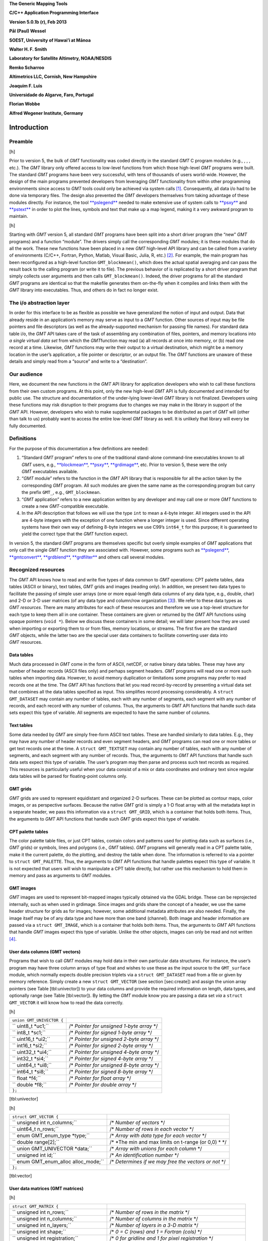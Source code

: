 **The Generic Mapping Tools**

**C/C++ Application Programming Interface**

**Version 5.0.1b (r), Feb 2013**

**Pål (Paul) Wessel**

**SOEST, University of Hawai’i at Mānoa**

**Walter H. F. Smith**

**Laboratory for Satellite Altimetry, NOAA/NESDIS**

**Remko Scharroo**

**Altimetrics LLC, Cornish, New Hampshire**

**Joaquim F. Luis**

**Universidade do Algarve, Faro, Portugal**

**Florian Wobbe**

**Alfred Wegener Institute, Germany**

|image|

Introduction
============

Preamble
--------

[h] |image|

Prior to version 5, the bulk of *GMT* functionality was coded directly
in the standard *GMT* C program modules (e.g., , , , etc.). The
*GMT* library only offered access to low-level functions from which
those high-level *GMT* programs were built. The standard *GMT* programs
have been very successful, with tens of thousands of users world-wide.
However, the design of the main programs prevented developers from
leveraging *GMT* functionality from within other programming
environments since access to *GMT* tools could only be achieved via
system calls [1]_. Consequently, all data i/o had to be done via
temporary files. The design also prevented the *GMT* developers
themselves from taking advantage of these modules directly. For
instance, the tool `**pslegend** <run:../man/pslegend.html>`__ needed to
make extensive use of system calls to
`**psxy** <run:../man/psxy.html>`__ and
`**pstext** <run:../man/pstext.html>`__ in order to plot the lines,
symbols and text that make up a map legend, making it a very awkward
program to maintain.

[h] |image|

Starting with *GMT* version 5, all standard *GMT* programs have been
split into a short driver program (the “new” *GMT*  programs) and a
function “module”. The drivers simply call the corresponding
*GMT* modules; it is these modules that do all the work. These new
functions have been placed in a new *GMT* high-level API library and can
be called from a variety of environments (C/C++, Fortran, Python,
Matlab, Visual Basic, Julia, R, etc.) [2]_. For example, the main
program has been reconfigured as a high-level function
``GMT_blockmean()``, which does the actual spatial averaging and can
pass the result back to the calling program (or write it to file). The
previous behavior of is replicated by a short driver program that simply
collects user arguments and then calls ``GMT_blockmean()``. Indeed, the
driver programs for all the standard *GMT* programs are identical so
that the makefile generates them on-the-fly when it compiles and links
them with the *GMT* library into executables. Thus, and others do in
fact no longer exist.

The i/o abstraction layer
-------------------------

In order for this interface to be as flexible as possible we have
generalized the notion of input and output. Data that already reside in
an application’s memory may serve as input to a *GMT* function. Other
sources of input may be file pointers and file descriptors (as well as
the already-supported mechanism for passing file names). For standard
data table i/o, the *GMT* API takes care of the task of assembling any
combination of files, pointers, and memory locations into *a single
virtual data set* from which the *GMT*\ function may read (a) all
records at once into memory, or (b) read one record at a time. Likewise,
*GMT* functions may write their output to a virtual destination, which
might be a memory location in the user’s application, a file pointer or
descriptor, or an output file. The *GMT* functions are unaware of these
details and simply read from a “source” and write to a “destination”.

Our audience
------------

Here, we document the new functions in the *GMT* API library for
application developers who wish to call these functions from their own
custom programs. At this point, only the new high-level *GMT* API is
fully documented and intended for public use. The structure and
documentation of the under-lying lower-level *GMT* library is not
finalized. Developers using these functions may risk disruption to their
programs due to changes we may make in the library in support of the
*GMT* API. However, developers who wish to make supplemental packages to
be distributed as part of *GMT* will (other than talk to us) probably
want to access the entire low-level *GMT* library as well. It is
unlikely that library will every be fully documented.

Definitions
-----------

For the purpose of this documentation a few definitions are needed:

#. “Standard *GMT* program” refers to one of the traditional stand-alone
   command-line executables known to all *GMT* users, e.g.,
   `**blockmean** <run:../man/blockmean.html>`__,
   `**psxy** <run:../man/psxy.html>`__,
   `**grdimage** <run:../man/grdimage.html>`__, etc. Prior to version 5,
   these were the only *GMT* executables available.

#. “*GMT* module” refers to the function in the *GMT* API library that
   is responsible for all the action taken by the corresponding
   *GMT* program. All such modules are given the same name as the
   corresponding program but carry the prefix ``GMT_``, e.g.,
   ``GMT_blockmean``.

#. “*GMT* application” refers to a new application written by any
   developer and may call one or more *GMT* functions to create a new
   *GMT*-compatible executable.

#. In the API description that follows we will use the type ``int`` to
   mean a 4-byte integer. All integers used in the API are 4-byte
   integers with the exception of one function where a longer integer is
   used. Since different operating systems have their own way of
   defining 8-byte integers we use C99’s ``int64_t`` for this purpose;
   it is guaranteed to yield the correct type that the *GMT* function
   expect.

In version 5, the standard *GMT* programs are themselves specific but
overly simple examples of *GMT* applications that only call the single
*GMT* function they are associated with. However, some programs such as
`**pslegend** <run:../man/pslegend.html>`__,
`**gmtconvert** <run:../man/gmtconvert.html>`__,
`**grdblend** <run:../man/grdblend.html>`__,
`**grdfilter** <run:../man/grdfilter.html>`__ and others call several
modules.

Recognized resources
--------------------

The *GMT* API knows how to read and write five types of data common to
*GMT* operations: CPT palette tables, data tables (ASCII or binary),
text tables, *GMT* grids and images (reading only). In addition, we
present two data types to facilitate the passing of simple user arrays
(one or more equal-length data columns of any data type, e.g., double,
char) and 2-D or 3-D user matrices (of any data type and column/row
organization [3]_). We refer to these data types as *GMT* *resources*.
There are many attributes for each of these resources and therefore we
use a top-level structure for each type to keep them all in one
container. These containers are given or returned by the *GMT* API
functions using opaque pointers (``void *``). Below we discuss these
containers in some detail; we will later present how they are used when
importing or exporting them to or from files, memory locations, or
streams. The first five are the standard *GMT* objects, while the latter
two are the special user data containers to facilitate converting user
data into *GMT* resources.

Data tables
~~~~~~~~~~~

Much data processed in *GMT* come in the form of ASCII, netCDF, or
native binary data tables. These may have any number of header records
(ASCII files only) and perhaps segment headers. *GMT* programs will read
one or more such tables when importing data. However, to avoid memory
duplication or limitations some programs may prefer to read records one
at the time. The *GMT* API has functions that let you read
record-by-record by presenting a virtual data set that combines all the
data tables specified as input. This simplifies record processing
considerably. A ``struct GMT_DATASET`` may contain any number of tables,
each with any number of segments, each segment with any number of
records, and each record with any number of columns. Thus, the arguments
to *GMT* API functions that handle such data sets expect this type of
variable. All segments are expected to have the same number of columns.

Text tables
~~~~~~~~~~~

Some data needed by *GMT* are simply free-form ASCII text tables. These
are handled similarly to data tables. E.g., they may have any number of
header records and even segment headers, and *GMT* programs can read one
or more tables or get text records one at the time. A
``struct GMT_TEXTSET`` may contain any number of tables, each with any
number of segments, and each segment with any number of records. Thus,
the arguments to *GMT* API functions that handle such data sets expect
this type of variable. The user’s program may then parse and process
such text records as required. This resources is particularly useful
when your data consist of a mix or data coordinates and ordinary text
since regular data tables will be parsed for floating-point columns
only.

GMT grids
~~~~~~~~~

*GMT* grids are used to represent equidistant and organized 2-D
surfaces. These can be plotted as contour maps, color images, or as
perspective surfaces. Because the native *GMT* grid is simply a 1-D
float array with all the metadata kept in a separate header, we pass
this information via a ``struct GMT_GRID``, which is a container that
holds both items. Thus, the arguments to *GMT* API functions that handle
such *GMT* grids expect this type of variable.

CPT palette tables
~~~~~~~~~~~~~~~~~~

The color palette table files, or just CPT tables, contain colors and
patterns used for plotting data such as surfaces (i.e., *GMT* grids) or
symbols, lines and polygons (i.e., *GMT* tables). *GMT* programs will
generally read in a CPT palette table, make it the current palette, do
the plotting, and destroy the table when done. The information is
referred to via a pointer to ``struct GMT_PALETTE``. Thus, the arguments
to *GMT* API functions that handle palettes expect this type of
variable. It is not expected that users will wish to manipulate a CPT
table directly, but rather use this mechanism to hold them in memory and
pass as arguments to *GMT* modules.

GMT images
~~~~~~~~~~

*GMT* images are used to represent bit-mapped images typically obtained
via the GDAL bridge. These can be reprojected internally, such as when
used in grdimage. Since images and grids share the concept of a header,
we use the same header structure for grids as for images; however, some
additional metadata attributes are also needed. Finally, the image
itself may be of any data type and have more than one band (channel).
Both image and header information are passed via a ``struct GMT_IMAGE``,
which is a container that holds both items. Thus, the arguments to
*GMT* API functions that handle *GMT* images expect this type of
variable. Unlike the other objects, images can only be read and not
written [4]_.

User data columns (GMT vectors)
~~~~~~~~~~~~~~~~~~~~~~~~~~~~~~~

Programs that wish to call *GMT* modules may hold data in their own
particular data structures. For instance, the user’s program may have
three column arrays of type float and wishes to use these as the input
source to the ``GMT_surface`` module, which normally expects double
precision triplets via a ``struct GMT_DATASET`` read from a file or
given by memory reference. Simply create a new ``struct GMT_VECTOR``
(see section [sec:create]) and assign the union array pointers (see
Table [tbl:univector]) to your data columns and provide the required
information on length, data types, and optionally range (see
Table [tbl:vector]). By letting the *GMT* module know you are passing a
data set *via* a ``struct GMT_VECTOR`` it will know how to read the data
correctly.

[h]

+-----------------------------+-----------------------------------------------+
| ``union GMT_UNIVECTOR {``   |                                               |
+-----------------------------+-----------------------------------------------+
| ``  uint8_t *uc1;``         | /\* *Pointer for unsigned 1-byte array* \*/   |
+-----------------------------+-----------------------------------------------+
| ``  int8_t *sc1;``          | /\* *Pointer for signed 1-byte array* \*/     |
+-----------------------------+-----------------------------------------------+
| ``  uint16_t *ui2;``        | /\* *Pointer for unsigned 2-byte array* \*/   |
+-----------------------------+-----------------------------------------------+
| ``  int16_t *si2;``         | /\* *Pointer for signed 2-byte array* \*/     |
+-----------------------------+-----------------------------------------------+
| ``  uint32_t *ui4;``        | /\* *Pointer for unsigned 4-byte array* \*/   |
+-----------------------------+-----------------------------------------------+
| ``  int32_t *si4;``         | /\* *Pointer for signed 4-byte array* \*/     |
+-----------------------------+-----------------------------------------------+
| ``  uint64_t *ui8;``        | /\* *Pointer for unsigned 8-byte array* \*/   |
+-----------------------------+-----------------------------------------------+
| ``  int64_t *si8;``         | /\* *Pointer for signed 8-byte array* \*/     |
+-----------------------------+-----------------------------------------------+
| ``  float *f4;``            | /\* *Pointer for float array* \*/             |
+-----------------------------+-----------------------------------------------+
| ``  double *f8;``           | /\* *Pointer for double array* \*/            |
+-----------------------------+-----------------------------------------------+
| ``};``                      |                                               |
+-----------------------------+-----------------------------------------------+

[tbl:univector]

[h]

+-----------------------------------------+----------------------------------------------------------+
| ``struct GMT_VECTOR {``                 |                                                          |
+-----------------------------------------+----------------------------------------------------------+
| ``  unsigned int n_columns;``           | /\* *Number of vectors* \*/                              |
+-----------------------------------------+----------------------------------------------------------+
| ``  uint64_t n_rows;``                  | /\* *Number of rows in each vector* \*/                  |
+-----------------------------------------+----------------------------------------------------------+
| ``  enum GMT_enum_type *type;``         | /\* *Array with data type for each vector* \*/           |
+-----------------------------------------+----------------------------------------------------------+
| ``  double range[2];``                  | /\* *The min and max limits on t-range (or 0,0) * \*/    |
+-----------------------------------------+----------------------------------------------------------+
| ``  union GMT_UNIVECTOR *data;``        | /\* *Array with unions for each column* \*/              |
+-----------------------------------------+----------------------------------------------------------+
| ``  unsigned int id;``                  | /\* *An identification number* \*/                       |
+-----------------------------------------+----------------------------------------------------------+
| ``  enum GMT_enum_alloc alloc_mode;``   | /\* *Determines if we may free the vectors or not* \*/   |
+-----------------------------------------+----------------------------------------------------------+
| ``};``                                  |                                                          |
+-----------------------------------------+----------------------------------------------------------+

[tbl:vector]

User data matrices (GMT matrices)
~~~~~~~~~~~~~~~~~~~~~~~~~~~~~~~~~

[h]

+-----------------------------------------+-----------------------------------------------------------------+
| ``struct GMT_MATRIX {``                 |                                                                 |
+-----------------------------------------+-----------------------------------------------------------------+
| ``  unsigned int n_rows;``              | /\* *Number of rows in the matrix* \*/                          |
+-----------------------------------------+-----------------------------------------------------------------+
| ``  unsigned int n_columns;``           | /\* *Number of columns in the matrix* \*/                       |
+-----------------------------------------+-----------------------------------------------------------------+
| ``  unsigned int n_layers;``            | /\* *Number of layers in a 3-D matrix* \*/                      |
+-----------------------------------------+-----------------------------------------------------------------+
| ``  unsigned int shape;``               | /\* *0 = C (rows) and 1 = Fortran (cols)* \*/                   |
+-----------------------------------------+-----------------------------------------------------------------+
| ``  unsigned int registration;``        | /\* *0 for gridline and 1 for pixel registration* \*/           |
+-----------------------------------------+-----------------------------------------------------------------+
| ``  size_t dim;``                       | /\* *Length of dimension for row (C) or column (Fortran)* \*/   |
+-----------------------------------------+-----------------------------------------------------------------+
| ``  size_t size;``                      | /\* *Byte length of data* \*/                                   |
+-----------------------------------------+-----------------------------------------------------------------+
| ``  enum GMT_enum_alloc alloc_mode;``   | /\* *Determines if we may free the vectors or not* \*/          |
+-----------------------------------------+-----------------------------------------------------------------+
| ``  double range[6];``                  | /\* *The min and max limits on x-, y-, and z-ranges* \*/        |
+-----------------------------------------+-----------------------------------------------------------------+
| ``  union GMT_UNIVECTOR data;``         | /\* *Union with pointers a data matrix of any type* \*/         |
+-----------------------------------------+-----------------------------------------------------------------+
| ``  unsigned int id;``                  | /\* *An identification number* \*/                              |
+-----------------------------------------+-----------------------------------------------------------------+
| ``  enum GMT_enum_type type;``          | /\* *The matrix data type* \*/                                  |
+-----------------------------------------+-----------------------------------------------------------------+
| ``};``                                  |                                                                 |
+-----------------------------------------+-----------------------------------------------------------------+

[tbl:matrix]

Likewise, programs may have an integer 2-D matrix in memory and wish to
use that as the input grid to the ``GMT_grdfilter`` module, which
normally expects a ``struct GMT_GRID`` with floating point data via a
file or provided by memory reference. As for user vectors, we create a
``struct GMT_MATRIX`` (see section [sec:create]), assign the appropriate
union pointer to your data matrix and provide information on dimensions
and data type (see Table [tbl:matrix]). Let the *GMT* module know you
are passing a grid via a ``struct GMT_MATRIX`` and it will know how to
read the matrix properly.

The ``enum`` types referenced in Table [tbl:vector] and
Table [tbl:matrix] and summarized in Table [tbl:enums] and
Table [tbl:types].

[h]

+------------------+-----+-----------------------------------------------------------------+
+==================+=====+=================================================================+
| GMT\_ALLOCATED   | 0   | Normal case; free item when done                                |
+------------------+-----+-----------------------------------------------------------------+
| GMT\_REFERENCE   | 1   | Item was *not* allocated so do not free, but reallocate is ok   |
+------------------+-----+-----------------------------------------------------------------+
| GMT\_READONLY    | 2   | Do not allocate or reallocate                                   |
+------------------+-----+-----------------------------------------------------------------+
| GMT\_CLOBBER     | 3   | Free item no matter what its allocation status                  |
+------------------+-----+-----------------------------------------------------------------+

[tbl:enums]

[h]

+---------------+-----+-------------------------------------------+
+===============+=====+===========================================+
| GMT\_CHAR     | 0   | int8\_t, 1-byte signed integer type       |
+---------------+-----+-------------------------------------------+
| GMT\_UCHAR    | 1   | int8\_t, 1-byte unsigned integer type     |
+---------------+-----+-------------------------------------------+
| GMT\_SHORT    | 2   | int16\_t, 2-byte signed integer type      |
+---------------+-----+-------------------------------------------+
| GMT\_USHORT   | 3   | uint16\_t, 2-byte unsigned integer type   |
+---------------+-----+-------------------------------------------+
| GMT\_INT      | 4   | int32\_t, 4-byte signed integer type      |
+---------------+-----+-------------------------------------------+
| GMT\_UINT     | 5   | uint32\_t, 4-byte unsigned integer type   |
+---------------+-----+-------------------------------------------+
| GMT\_LONG     | 6   | int64\_t, 8-byte signed integer type      |
+---------------+-----+-------------------------------------------+
| GMT\_ULONG    | 7   | uint64\_t, 8-byte unsigned integer type   |
+---------------+-----+-------------------------------------------+
| GMT\_FLOAT    | 8   | 4-byte data float type                    |
+---------------+-----+-------------------------------------------+
| GMT\_DOUBLE   | 9   | 8-byte data float type                    |
+---------------+-----+-------------------------------------------+

[tbl:types]

Overview of the GMT C Application Program Interface
===================================================

[ch:overview]

Users who wish to create their own *GMT* application based on the API
must make sure their program goes through the steps below; details for
each step will be revealed in the following chapter. We have kept the
API simple: In addition to the *GMT* modules, there are only 20 public
functions to become familiar with, but most applications will only use a
small subset of this selection. Functions either return an integer error
code (when things go wrong; otherwise it is set to GMT\_OK (0)), or they
return a void pointer to a *GMT* resources (or NULL if things go wrong).
In either case the API will report what the error is. The layout here
assumes you wish to use data in memory as input sources; if the data are
simply command-line files then things simplify considerably.

#. Initialize a new *GMT* session with ``GMT_Create_Session``, which
   allocates a hidden *GMT* API control structure and returns an opaque
   pointer to it. This pointer is the first argument to all subsequent
   *GMT* API function calls within the session.

#. For each intended call to a *GMT* module, several steps are involved:

   #. Register input sources and output destination with
      ``GMT_Register_IO``.

   #. Each resource registration generates a unique ID number. For
      memory resources, we embed these numbers in unique filenames of
      the form “@GMTAPI@-######”. When *GMT* i/o library functions
      encounter such filenames they extract the ID and make a connection
      to the corresponding resource. Multiple table data or text sources
      are combined into a single virtual source for *GMT* modules to
      operate on. In contrast, CPT, Grid, and Image resources are
      operated on individually.

   #. Enable data import once all registrations are complete.

   #. Read data into memory. You may choose to read everything at once
      or read record-by-record (tables only).

   #. Prepare required arguments and call the *GMT* module you wish to
      use.

   #. Process any results returned to memory via pointers rather than
      written to files.

   #. Destroy the resources allocated by *GMT* modules to hold results,
      or let the garbage collector do this automatically at the end of
      the module and at the end of the session.

#. Repeat steps a–f as many times as your application requires.

#. We terminate the GMT session by calling ``GMT_Destroy_Session``.

The steps a–d collapse into a single step if data are simply read from
files.

Advanced programs may be calling more than one *GMT* session and thus
run several sessions, perhaps concurrently as different threads on
multi-core machines. We will now discuss these steps in more detail.
Throughout, we will introduce upper-case *GMT* C enum constants *in
lieu* of simple integer constants. These are considered part of the API
and are available for developers via the include file.

The GMT C Application Program Interface
=======================================

Initialize a new GMT session
----------------------------

Most applications will need to initialize only a single *GMT* session.
This is true of all the standard *GMT* programs since they only call one
*GMT* module and then exit. Most user-developed *GMT* applications are
likely to only initialize one session even though they may call many
*GMT* modules. However, the *GMT* API supports any number of
simultaneous sessions should the programmer wish to take advantage of
it. This might be useful when you have access to several CPUs and want
to spread the computing load [5]_. In the following discussion we will
simplify our treatment to the use of a single session only.

To initiate the new session we use

::

    void * GMT_Create_Session (char *tag, unsigned int pad, unsigned int mode);

and you will typically call it thus:

::

    void *API = NULL;
    API = GMT_Create_Session ("Session name", 2, 0);

where ``API`` is an opaque pointer to the hidden *GMT* API control
structure. You will need to pass this pointer to *all* subsequent
*GMT* API functions; this is how essential internal information is
passed from module to module. The key task of this initialization is to
set up the *GMT* machinery and its internal variables used for map
projections, plotting, i/o, etc. The initialization also allocates space
for internal structures used to register resources. The ``pad`` argument
sets the default padding used internally for grids.  GMT uses 2 so that
various operations involving boundary conditions can be applied.  However,
if your project has no need for this you may set ``pad`` to 0. The ``mode``
argument is currently unused and reserved for future expansion. Should
something go wrong then ``API`` will be returned as ``NULL``.

Register input or output resources
----------------------------------

When using the standard *GMT* programs, you specify input files on the
command line or via special program options (e.g.,
``-I``\ *intensity.nc*). The output of the programs are either written
to standard output (which you redirect to files or pipe to other
programs) or to files specified by specific program options (e.g.,
``-G``\ *output.nc*). Alternatively, the *GMT* API allows you to specify
input (and output) to be associated with open file handles or program
variables. We will examine this more closely below. Registering a
resource is a required step before attempting to import or export data
that *do not* come from files or standard input/output.

Resource registration
~~~~~~~~~~~~~~~~~~~~~

Registration involves a direct or indirect call to

::

    int GMT_Register_IO (void *API, unsigned int family, \
        unsigned int method, unsigned int geometry, \
        unsigned int direction, double wesn[], void *ptr);

where ``family`` specifies what kind of resource is to be registered
(see Table [tbl:family] for list of all families), ``method`` specifies
how we to access this resource (see Table [tbl:methods] for recognized
methods, as well as modifiers you can add; these are listed in Table
[tbl:via]), ``geometry`` specifies the geometry of the data (see Table
[tbl:geometry] for recognized geometries), ``ptr`` is the address of the
pointer to the named resource. If ``direction`` is GMT\_OUT and the
``method`` is not related to a file (filename, stream, or handle), then
``ptr`` must be NULL. After the *GMT* module has written the data you
can use ``GMT_Retrieve_Data`` to assign a pointer to the memory location
(variable) where the output was allocated. For grid (and image)
resources you may request to obtain a subset via the ``wesn`` array (see
Table [tbl:wesn] for information); otherwise, pass NULL to obtain the
entire grid (or image). The ``direction`` indicates input or output and
is either GMT\_IN (0) or GMT\_OUT (1). Finally, the function returns a
unique resource ID, or GMTAPI\_NOTSET (-1) if there was an error.

Object ID encoding
~~~~~~~~~~~~~~~~~~

To use registered resources as program input or output arguments you
must pass them via a text string that acts as a special file name
(Chapter [ch:overview]). The proper filename formatting is guaranteed by
using the function

::

    int GMT_Encode_ID (void *API, char *filename, int ID);

which accepts the unique ``ID`` and writes the corresponding
``filename``. The variable ``filename`` must have enough space to hold
16 bytes. The function returns TRUE (1) if there is an error; otherwise
it returns FALSE (0).

[h]

+--------------------+-----+--------------------------------+
+====================+=====+================================+
| GMT\_IS\_DATASET   | 0   | A [multi-segment] table file   |
+--------------------+-----+--------------------------------+
| GMT\_IS\_TEXTSET   | 1   | A [multi-segment] text file    |
+--------------------+-----+--------------------------------+
| GMT\_IS\_GRID      | 2   | A *GMT* grid file              |
+--------------------+-----+--------------------------------+
| GMT\_IS\_CPT       | 3   | A CPT file                     |
+--------------------+-----+--------------------------------+
| GMT\_IS\_IMAGE     | 4   | A *GMT* image                  |
+--------------------+-----+--------------------------------+

[tbl:family]

[h]

+----------------------+-----+---------------------------------------------------------------+
+======================+=====+===============================================================+
| GMT\_IS\_FILE        | 0   | Pointer to name of a file                                     |
+----------------------+-----+---------------------------------------------------------------+
| GMT\_IS\_STREAM      | 1   | Pointer to open stream (or process)                           |
+----------------------+-----+---------------------------------------------------------------+
| GMT\_IS\_FDESC       | 2   | Pointer to integer file descriptor                            |
+----------------------+-----+---------------------------------------------------------------+
| GMT\_IS\_DUPLICATE   | 3   | Pointer to memory we may *duplicate* data from                |
+----------------------+-----+---------------------------------------------------------------+
| GMT\_IS\_REFERENCE   | 4   | Pointer to memory we may *reference* data from (realloc OK)   |
+----------------------+-----+---------------------------------------------------------------+
| GMT\_IS\_READONLY    | 5   | Pointer to memory we may *read* data from (no realloc)        |
+----------------------+-----+---------------------------------------------------------------+

[tbl:methods]

[h]

+--------------------+-------+----------------------------------------------------------------+
+====================+=======+================================================================+
| GMT\_VIA\_VECTOR   | 100   | User’s data columns are accessed via a GMT\_VECTOR structure   |
+--------------------+-------+----------------------------------------------------------------+
| GMT\_VIA\_MATRIX   | 200   | User’s matrix is accessed via a GMT\_MATRIX structure          |
+--------------------+-------+----------------------------------------------------------------+

[tbl:via]

[h]

+--------------------+-----+-------------------------------------------+
+====================+=====+===========================================+
| GMT\_IS\_TEXT      | 0   | Not a geographic item                     |
+--------------------+-----+-------------------------------------------+
| GMT\_IS\_POINT     | 1   | Multi-dimensional point data              |
+--------------------+-----+-------------------------------------------+
| GMT\_IS\_LINE      | 2   | Geographic or Cartesian line segments     |
+--------------------+-----+-------------------------------------------+
| GMT\_IS\_POLYGON   | 3   | Geographic or Cartesian closed polygons   |
+--------------------+-----+-------------------------------------------+
| GMT\_IS\_SURFACE   | 4   | 2-D gridded surface                       |
+--------------------+-----+-------------------------------------------+

[tbl:geometry]

[h]

| \|c\|l\|l\| &
| 0 & GMT\_XLO & x\_min (west) boundary of grid subset
| 1 & GMT\_XHI & x\_max (east) boundary of grid subset
| 2 & GMT\_YLO & y\_min (south) boundary of grid subset
| 3 & GMT\_YHI & y\_max (north) boundary of grid subset
| 4 & GMT\_ZLO & z\_min (bottom) boundary of 3-D matrix subset
| 5 & GMT\_ZHI & z\_max (top) boundary of 3-D matrix subset

[tbl:wesn]

Resource initialization
~~~~~~~~~~~~~~~~~~~~~~~

All *GMT* programs dealing with input or output files given on the
command line, and perhaps defaulting to the standard input or output
streams if no files are given, must call the i/o initializer function
``GMT_Init_IO`` once for each direction required (i.e., input and output
separately). For input it determines how many input sources have already
been registered. If none has been registered then it scans the program
arguments for any filenames given on the command line and register these
input resources. Finally, if we still have found no input sources we
assign the standard input stream as the single input source. For output
it is similar: If no single destination has been registered we specify
the standard output stream as the output destination. Only one main
output destination is allowed to be active when a module writes data
(some modules also write additional output via program-specific
options). The prototype for this function is

::

    int GMT_Init_IO (void *API, unsigned int family, unsigned int geometry, \
        unsigned int direction, unsigned int mode, unsigned int n_args, \
        void *args);

where ``family`` specifies what kind of resource is to be registered,
``geometry`` specifies the geometry of the data, ``direction`` is either
``GMT_IN`` or ``GMT_OUT``, and ``mode`` is a bit flag that determines
what we do if no resources have been registered. The choices are

1
    (or GMT\_ADD\_FILES\_IF\_NONE) means “add command line (option)
    files if none have been registered already”

2
    (or GMT\_ADD\_FILES\_ALWAYS) means “always add any command line
    files”

4
    (or GMT\_ADD\_STDIO\_IF\_NONE) means “add std\* if no other
    input/output have been specified”

8
    (or GMT\_ADD\_STDIO\_ALWAYS) means “always add std\* even if
    resources have been registered”.

16
    (or GMT\_ADD\_EXISTING) means “just add currently
    registered resources only”.

The standard behavior is 5 (or GMT\_REG\_DEFAULT). Next, ``n_args`` is 0
if ``args`` is the head of a linked list of options (further discussed
in Section [sec:func]); otherwise ``args`` is an array of ``n_args``
strings (i.e., the int argc, char \*argv[] model)

Many programs will register an export location where results of a
*GMT* function (say, a filtered grid) should be returned, but may then
wish to use that variable as an *input* resource in a subsequent module
call. This is accomplished by re-registering the resource as an *input*
source, thereby changing the *direction* of the data set. The function
returns TRUE (1) if there is an error; otherwise it returns FALSE (0).

Dimension parameters for user 1-D column vectors
~~~~~~~~~~~~~~~~~~~~~~~~~~~~~~~~~~~~~~~~~~~~~~~~

We refer to Table [tbl:vector]. The ``type`` array must hold the data
type of each data column in the user’s program. All types other than
GMT\_DOUBLE will be converted internally in *GMT* to ``double``, thus
possibly increasing memory requirements. If the type is GMT\_DOUBLE then
*GMT* will be able to use the column directly by reference. The
``n_columns`` and ``n_rows`` parameters indicate the number of vectors
and their common length. If these are not yet known you may pass 0 for
these values and set ``alloc_mode`` to GMT\_REFERENCE (1); this will
make sure *GMT* will allocate the necessary memory to the variable you
specify.

Dimension parameters for user 2-D table arrays
~~~~~~~~~~~~~~~~~~~~~~~~~~~~~~~~~~~~~~~~~~~~~~

We refer to Table [tbl:matrix]. The ``type`` parameter specifies the
data type used for the array in the user’s program. All types other than
GMT\_FLOAT will be converted internally in *GMT* to ``float``, thus
possibly increasing memory requirements. If the type is GMT\_FLOAT then
*GMT* may be able to use the matrix directly by reference. The
``n_rows`` and ``n_columns`` parameters indicate the dimensions of the
matrix. If these are not yet known you may pass 0 for these values and
set ``alloc_mode`` to GMT\_REFERENCE 1; this will make sure *GMT* will
allocate the necessary memory at the location you specify. Fortran users
will instead have to specify a size large enough to hold the anticipated
output data. The ``registration`` and ``range`` gives the grid
registration and domain. Finally, use ``dim`` to indicate if the memory
matrix has a dimension that exceeds that of the leading row (or column)
dimension. Note: For GMT\_IS\_TEXTSET the user matrix is expected to be
a 2-D character array with a fixed row length of ``dim`` but we only
consider the first ``n_columns`` characters. For data grids you will
also need to specify the ``registration`` (see the *GMT* Cookbook and
Reference, Appendix B for description of the two forms of registration)
and data domain ``range``.

Create empty resources
----------------------

[sec:create]

If your application needs to build and populate *GMT* resources in ways
that do not depend on external resources (files, memory locations,
etc.), then you can obtain a “blank slate” by calling

::

    void * GMT_Create_Data (void *API, unsigned int family, unsigned int geometry, \
        unsigned int mode, uint64_t par[], double *wesn, double *inc, \
	unsigned int registration, int pad, void *data

which returns a pointer to the allocated resource. Pass ``family`` as
one of GMT\_IS\_GRID, GMT\_IS\_IMAGE, GMT\_IS\_DATASET,
GMT\_IS\_TEXTSET, or GMT\_IS\_CPT, or via the modifiers GMT\_IS\_VECTOR
or GMT\_IS\_MATRIX when handling user data. Also pass
a compatible *geometry*.  Depending on the family and
your particular way of representing dimensions you may pass the
additional parameters in one of two ways:

#. Actual integer dimensions of items needed.

#. Physical distances and increments of each dimension.

For method (1), pass the ``par`` array, as indicated below:

GMT\_IS\_GRID
    : An empty GMT\_GRID structure with a header is allocated; the data
    array is NULL. The ``par`` argument is not used.

GMT\_IS\_IMAGE
    : An empty GMT\_GRID structure with a header is allocated; the image
    array is NULL. The ``par`` argument is not used.

GMT\_IS\_DATASET
    : An empty GMT\_DATASET structure consisting of ``par[0]`` tables,
    each with ``par[1]`` segments, each with ``par[2]`` columns, all
    with ``par[3]`` rows, is allocated.

GMT\_IS\_TEXTSET
    : An empty GMT\_TEXTSET structure consisting of ``par[0]`` tables,
    each with ``par[1]`` segments, all with ``par[2]`` text record, is
    allocated.

GMT\_IS\_CPT
    : An empty GMT\_PALETTE structure with ``par[0]`` palette entries is
    allocated.

GMT\_IS\_VECTOR
    : An empty GMT\_VECTOR structure with ``par[0]`` column entries is
    allocated.

GMT\_IS\_MATRIX
    : An empty GMT\_MATRIX structure is allocated. ``par[0]`` indicates
    the number of layers for a 3-D matrix, or pass 0, 1, or NULL for a
    2-D matrix.

In this case, pass ``wesn``, ``inc`` as NULL. For method (2), you
instead pass ``wesn``, ``inc``, and ``registration`` and leave as NULL.
For grids and images you may pass ``pad`` to set the padding, or -1 to
accept the *GMT* default. The ``mode`` determines what is actually
allocated when you have chosen grids or images. As for ``GMT_Read_Data``
you can pass ``GMT_GRID_ALL`` to initialize the header and allocate
space for the array. Alternatively, you can pass
``GMT_GRID_HEADER_ONLY`` to just initialize the grid or image header,
and call a second time, passing ``GMT_GRID_DATA_ONLY``, to allocate
space for the array. In that second call you pass the pointer returned
by the first call as ``data`` and specify the family; all other
arguments should be NULL or 0. The function returns a pointer to the
data container. In case of an error we return a NULL pointer and pass an
error code via ``API->error``.

Duplicate resources
-------------------

[sec:duplicate]

Often you have read or created a data resource and then need an
identical copy, presumably to make modifications to. Or, you want a copy
with the same dimensions and allocated memory, except data values should
not be duplicated. Alternatively, perhaps you just want to duplicate the
header and skip the allocation and duplication of the data. These tasks
are addressed by

::

    void * GMT_Duplicate_Data (void *API, unsigned int family, \
        unsigned int mode, void *data);

which returns a pointer to the allocated resource. Specify which
``family`` and select ``mode`` from ``GMT_DUPLICATE_DATA``,
``GMT_DUPLICATE_ALLOC``, and ``GMT_DUPLICATE_NONE``, as discussed above.
The ``data`` is a pointer to the resource you wish to duplicate. In case
of an error we return a NULL pointer and pass an error code via
``API->error``.

Import Data
-----------

If your main program needs to read any of the five recognized data types
(CPT files, data tables, text tables, *GMT* grids, or images) you will
use the ``GMT_Get_Data`` or ``GMT_Read_Data`` functions, which both
return entire data sets. In the case of data and text tables you may
also select record-by-record reading using the ``GMT_Get_Record``
function. As a general rule, your program development simplifies if you
can read entire resources into memory with ``GMT_Get_Data`` or
``GMT_Read_Data``. However, if this leads to unacceptable memory usage
or if the program logic is particularly simple, you may obtain one data
record at the time via ``GMT_Get_Record``.

All input functions takes a parameter called ``mode``. The ``mode``
parameter generally has different meanings for the different data types
and will be discussed below. However, one bit setting is common to all
types: By default, you are only allowed to read a data source once; the
source is then flagged as having been read and subsequent attempts to
read from the same source will result in a warning and no reading takes
place. In the unlikely event you need to re-read a source you can
override this default behavior by adding GMT\_IO\_RESET to your ``mode``
parameter. Note that this override does not apply to sources that are
streams or file handles, as it may not be possible to re-read their
contents.

Enable Data Import
~~~~~~~~~~~~~~~~~~

Once all input resources have been registered, we signal the API that we
are done with the registration phase and are ready to start the actual
data import. This step is only required when reading one record at the
time. We initialize record-by-record reading by calling
``GMT_Begin_IO``. This function enables dataset and textset
record-by-record reading and prepares the registered sources for the
upcoming import. The prototype is

::

    int GMT_Begin_IO (void *API, unsigned int family, unsigned int direction, unsigned int mode);

where ``family`` specifies the resource type to be read or written (see
Table [tbl:family]; only GMT\_IS\_DATASET and GMT\_IS\_TEXTSET are
available for record-by-record handling). The ``direction`` is either
GMT\_IN or GMT\_out, so for import we obviously use GMT\_IN. The
function determines the first input source and sets up procedures for
skipping to the next input source in a virtual data set. The
``GMT_Get_Record`` function will not be able to read any data before
``GMT_Begin_IO`` has been called. As you might guess, there is a
companion ``GMT_End_IO`` function that completes, then disables
record-by-record data access. You can use these several times to switch
modes between registering data resources, doing the importing/exporting,
and disabling further data access, perhaps to do more registration. We
will discuss ``GMT_End_IO`` once we are done with the data import. The
``mode`` option is used to allow output to write table header
information (``GMT_HEADER_ON``) or not (``GMT_HEADER_OFF``). This is
usually on unless you are writing messages and other non-data. The
function returns TRUE (1) if there is an error; otherwise it returns
FALSE (0).

Import a data set
~~~~~~~~~~~~~~~~~

If your program needs to import any of the five recognized data types
(CPT table, data table, text table, *GMT* grid, or image) you will use
either the ``GMT_Read_Data`` or ``GMT_Get_Data`` functions. The former
is typically used when reading from files, streams (e.g., ``stdin``), or
an open file handle, while the latter is only used with a registered
resource via its unique ID. Because of the similarities of these five
import functions we use an generic form that covers all of them.

Import from a file, stream, or handle
^^^^^^^^^^^^^^^^^^^^^^^^^^^^^^^^^^^^^

To read an entire resource from a file, stream, or file handle, use

::

    void * GMT_Read_Data (void *API, unsigned int family, \
        unsigned int method, unsigned int geometry, unsigned int mode, \
        double wesn[], char *input, void *ptr);

where ``ptr`` is NULL except when reading grids in two steps (i.e.,
first get a grid structure with a header, then read the data). Most of
these arguments have been discussed earlier. This function can be called
in three different situations:

#. If you have a single source (filename, stream pointer, etc.) you can
   call ``GMT_Read_Data`` directly; there is no need to first register
   the source with ``GMT_Register_IO`` or gather the sources with
   ``GMT_Init_IO``. However, if you did register a single source you can
   still pass it via an encoded filename (see ``GMT_Encode_ID``) or you
   can instead use ``GMT_Get_Data`` using the integer ID directly (see
   next section).

#. If you want to specify ``stdin`` as source then use ``input`` as
   NULL.

#. If you already registered all desired sources with ``GMT_Init_IO``
   then you indicate this by passing ``geometry`` = 0.

Space will be allocated to hold the results, if needed, and a pointer to
the object is returned. If there are errors we simply return NULL and
report the error. The ``mode`` parameter has different meanings for
different data types.

CPT table
    : ``mode`` contains bit-flags that control how the CPT file’s back-,
    fore-, and NaN-colors should be initialized. Select 0 to use the CPT
    file’s back-, fore-, and NaN-colors, 2 to replace these with the
    *GMT* default values, or 4 to replace them with the color table’s
    entries for highest and lowest value.

Data table
    : ``mode`` is currently not used.

Text table
    : ``mode`` is currently not used.

GMT grid
    : Here, ``mode`` determines how we read the grid: To read the entire
    grid and its header, pass GMT\_GRID\_ALL. However, if you need to
    extract a sub-region you must first read the header by passing
    GMT\_GRID\_HEADER\_ONLY, then examine the header structure range
    attributes and to specify a subset via the array ``wesn``, and
    finally call ``GMT_Read_Data`` a second time, now with ``mode`` =
    GMT\_GRID\_DATA\_ONLY and passing your ``wesn`` array and the grid
    structure returned from the first call as ``ptr``. In the event your
    data array should be allocated to hold both the real and imaginary
    parts of a complex data set you must add either
    GMT\_GRID\_IS\_COMPLEX\_REAL or GMT\_GRID\_IS\_COMPLEX\_IMAG to
    ``mode`` so as to allow for the extra memory needed and to stride
    the input values correctly. If your grid is huge and you must read
    it row-by-row, set ``mode`` to GMT\_GRID\_HEADER\_ONLY \|
    GMT\_GRID\_ROW\_BY\_ROW. You can then access the grid row-by-row
    using ``GMT_Get_Row``. By default the rows will be automatically
    processed in order. To completely specify which row to be read, use
    GMT\_GRID\_ROW\_BY\_ROW\_MANUAL instead.

Import from a memory location
^^^^^^^^^^^^^^^^^^^^^^^^^^^^^

If you are importing via variables or prefer to first register the
source, then you should use ``GMT_Get_Data`` instead. This function
requires fewer arguments since you simply pass the unique ID number of
the resource. The function is described as follows:

::

    void * GMT_Get_Data (void *API, int ID, unsigned int mode, void *ptr);

The ``ID`` is the unique object ID you received when registering the
resource, ``mode`` controls some aspects of the import (see
``GMT_Read_Data`` above), while ``ptr`` is NULL except when reading
grids in two steps (i.e., first get a grid structure with a header, then
read the data). Other arguments have been discussed earlier. Space will
be allocated to hold the results, if needed, and a pointer to the object
is returned. If there are errors we simply return NULL and report the
error.

Retrieve an allocated result
^^^^^^^^^^^^^^^^^^^^^^^^^^^^

Finally, if you need to access the result that a GMT module wrote to a
memory location, then you must register an output destination with
``GMT_Register_IO`` first (passing ``ptr`` == NULL). The GMT module will
then allocate space to hold the output and let the API know where this
memory resides. You can then use ``GMT_Retrieve_Data`` to get a pointer
to the container where the data set was stored. This function requires
fewer arguments since you simply pass the unique ID number of the
resource. The function is described as follows:

::

    void * GMT_Retrieve_Data (void *API, int ID);

The ``ID`` is the unique object ID you received when registering the
NULL resource earlier, Since this container has already been created, a
pointer to the object is returned. If there are errors we simply return
NULL and report the error.

Importing a data record
~~~~~~~~~~~~~~~~~~~~~~~

If your program will read data table records one-by-one you must first
enable this input mechanism with ``GMT_Begin_IO`` and then read the
records in a loop using

::

    void * GMT_Get_Record (void *API, unsigned int mode, int *nfields);

where the returned value is either a pointer to a double array with the
current row values or to a character string with the current row,
depending on ``mode``. In either case these pointers point to memory
internal to *GMT* and should be considered read-only. When we reach
end-of-file, encounter conversion problems, read header comments, or
identify segment headers we return a NULL pointer. The ``nfields``
pointer will return the number of fields returned; pass NULL if your
program should ignore this information.

Normally (``mode`` == GMT\_READ\_DOUBLE or 0), we return a pointer to
the double array. To read text records, supply instead ``mode`` ==
GMT\_READ\_TEXT (or 1) and we instead return a pointer to the text
record. However, if you have input records that mixes organized
floating-point columns with text items you could pass ``mode`` ==
GMT\_READ\_MIXED (2). Then, *GMT* will attempt to extract the
floating-point values; you can still access the record string, as
discussed below. Finally, if your application needs to be notified when
*GMT* closes one file and opens the next, add GMT\_FILE\_BREAK to
``mode`` and check for the status code GMT\_IO\_NEXT\_FILE (by default,
we treat the concatenation of many input files as a single virtual
file). Using ``GMT_Get_Record`` requires you to first initialize the
source(s) with ``GMT_Init_IO``. For certain records, ``GMT_Get_Record``
will return NULL and sets status codes that your program will need to
examine to take appropriate response. Table [tbl:iostatus] list the
various status codes you can check for, using ``GMT_Status_IO`` (see
next section).

Examining record status
~~~~~~~~~~~~~~~~~~~~~~~

Programs that read record-by-record must be aware of what the current
record represents. Given the presence of headers, data gaps, NaN-record,
etc. the developer will want to check the status after reading the next
record. The internal i/o status mode can be interrogated with the
function

::

    int GMT_Status_IO (void *API, unsigned int mode);

which returns 0 (false) or 1 (true) if the current status is reflected
by the specified ``mode``. There are 11 different modes available to
programmers; for a list see Table [tbl:iostatus]. For an example of how
these may be used, see the test program . Developers who plan to import
data on a record-by-record basis may also consult the source code of,
say, or , to see examples of working code.

[h]

+-----------------------------+----------------------------------------------------------+
+=============================+==========================================================+
| ``GMT_IO_DATA_RECORD``      | 1 if we read a data record                               |
+-----------------------------+----------------------------------------------------------+
| ``GMT_IO_TABLE_HEADER``     | 1 if we read a table header                              |
+-----------------------------+----------------------------------------------------------+
| ``GMT_IO_SEGMENT_HEADER``   | 1 if we read a segment header                            |
+-----------------------------+----------------------------------------------------------+
| ``GMT_IO_ANY_HEADER``       | 1 if we read either header record                        |
+-----------------------------+----------------------------------------------------------+
| ``GMT_IO_MISMATCH``         | 1 if we read incorrect number of columns                 |
+-----------------------------+----------------------------------------------------------+
| ``GMT_IO_EOF``              | 1 if we reached the end of the file (EOF)                |
+-----------------------------+----------------------------------------------------------+
| ``GMT_IO_NAN``              | 1 if we only read NaNs                                   |
+-----------------------------+----------------------------------------------------------+
| ``GMT_IO_GAP``              | 1 if this record implies a data gap                      |
+-----------------------------+----------------------------------------------------------+
| ``GMT_IO_NEW_SEGMENT``      | 1 if we enter a new segment                              |
+-----------------------------+----------------------------------------------------------+
| ``GMT_IO_LINE_BREAK``       | 1 if we encountered a segment header, EOF, NaNs or gap   |
+-----------------------------+----------------------------------------------------------+
| ``GMT_IO_NEXT_FILE``        | 1 if we finished one file but not the last               |
+-----------------------------+----------------------------------------------------------+

[tbl:iostatus]

Importing a grid row
~~~~~~~~~~~~~~~~~~~~

If your program must read a grid file row-by-row you must first enable
row-by-row reading with ``GMT_Read_Data`` and then use the
``GMT_Get_Row`` function in a loop; the prototype is

::

    int GMT_Get_Row (void *API, int row_no, struct GMT_GRID *G, float *row);

where ``row`` is a pointer to a single-precision array to receive the
current row, ``G`` is the grid in question, and ``row_no`` is the number
of the current row to be read. Note this value is only considered if the
row-by-row mode was initialized with GMT\_GRID\_ROW\_BY\_ROW\_MANUAL.
The user must allocate enough space to hold the entire row in memory.

Disable Data Import
~~~~~~~~~~~~~~~~~~~

Once the record-by-record input processing has completed we disable
further input to prevent accidental reading from occurring (due to poor
program structure, bugs, etc.). We do so by calling ``GMT_End_IO``. This
function disables further record-by-record data import; its prototype is

::

    int GMT_End_IO (void *API, unsigned int direction, unsigned int mode);

and we specify ``direction`` = GMT\_IN. At the moment, ``mode`` is not
used. This call will also reallocate any arrays obtained into their
proper lengths. The function returns TRUE (1) if there is an error
(which is passed back with ``API->error``), otherwise it returns FALSE
(0).

Manipulate data
---------------

[sec:manipulate]

Once you have created and allocated and empty resources, or read in
resources from the outside, you will wish to manipulate their contents.
This section discusses how to set up loops and access the important
variables for the various data families.

Manipulate grids
~~~~~~~~~~~~~~~~

Most applications wishing to manipulate grids will want to loop over all
the nodes, typically in a manner organized by rows and columns. In doing
so, the coordinates at each node may also be required for a calculation.
Below is a snippet of code that shows how to do visit all nodes in a
grid and assign each node the product x \* y:

::

    int row, col, node;
    double *x_coord = NULL, *y_coord = NULL;
    < ... create a grid G or read one ... >
    x_coord = GMT_Get_Coord (API, GMT_IS_GRID, GMT_X, G);
    y_coord = GMT_Get_Coord (API, GMT_IS_GRID, GMT_Y, G);
    for (row = 0; row < G->header->ny) {
        for (col = 0; col < G->header->nx; col++) {
            node = GMT_Get_Index (G->header, row, col);
            G->data[node] = x_coord[col] * y_coord[row];
        }
    }

Note the use of ``GMT_Get_Index`` to get the grid node number associated
with the ``row`` and ``col`` we are visiting. Because *GMT* grids have
padding (for boundary conditions) the relationship between rows,
columns, and node indices is more complicated and hence we hide that
complexity in ``GMT_Get_Index``. Note that for trivial procedures such
setting all grid nodes to a constant (e.g., -9999.0) where the row and
column does not enter you can instead do a single loop:

::

    int node;
    < ... create a grid G or read one ... >
    for (node = 0; node < G->header->size) G->data[node] = -9999.0;

Note we must use ``G->header->size`` (size of allocated array) and not
``G->header->size`` (number of nodes in grid) since the latter is
smaller due to the padding and a single loop like the above treats the
pad as part of the “inside” grid.

Manipulate data tables
~~~~~~~~~~~~~~~~~~~~~~

Another common application is to process the records in a data table.
Because *GMT* consider the GMT\_DATASET resources to contain one or more
tables, each of which may contain one or more segments, all of which may
contain one or more columns, you will need to have multiple loops to
visit all entries. The following code snippet will visit all data
records and add 1 to all columns beyond the first two (x and y):

::

    int tbl, seg, row, col;
    struct GMT_DATATABLE *T = NULL;
    struct GMT_DATASEGMENT *S = NULL;

    < ... create a dataset D or read one ... >
    for (tbl = 0; tbl < D->n_tables; tbl++) {   /* For each table */
      T = D->table[tbl];       /* Convenient shorthand for current table */
      for (seg = 0; seg < T->n_segments; seg++) {   /* For all segments */
        S = T->segment[seg];   /* Convenient shorthand for current segment */
        for (row = 0; row < S->n_rows; row++) {
          for (col = 2; col < T->n_columns; col++) {
            S->coord[col][row] += 1.0;
          }
        }
      }
    }

Manipulate text tables
~~~~~~~~~~~~~~~~~~~~~~

When data file contain text mixed in with numbers you must open the file
as a GMT\_TEXTSET and do your own parsing of the data records. The
following code snippet will visit all text records and print them out:

::

    int tbl, seg, row, col;
    struct GMT_TEXTTABLE *T = NULL;
    struct GMT_TEXTSEGMENT *S = NULL;

    < ... create a textset D or read one ... >
    for (tbl = 0; tbl < D->n_tables; tbl++) {   /* For each table */
      T = D->table[tbl];        /* Convenient shorthand for current table */
      for (seg = 0; seg < T->n_segments; seg++) {   /* For all segments */
        S = T->segment[seg];    /* Convenient shorthand for current segment */
        for (row = 0; row < S->n_rows; row++) {
          printf ("T=%d S=%d R=%d : %s\n", tbl, seg, row, S->record[row]);
        }
      }
    }

Prepare program options
-----------------------

[sec:func] The module prototype interface is

::

    int GMT_module (void *API, int mode, void *args);

All GMT modules may be called with one of three sets of ``args``
depending on ``mode``. The three modes differ in how the options are
passed to the module:

:math:`mode > 0`
    : Expects ``args`` to be an array of text options and ``mode`` to be
    a count of how many options are passed (i.e., the ``argc, argv[]``
    model).

:math:`mode < 0`
    : Expects ``args`` to be a pointer to a doubly-linked list of
    objects with individual options for the current program.

:math:`mode == 0`
    : Expects ``args`` to be a single text string with all required
    options.

Here, ``GMT_module`` stands for any of the *GMT* modules, such as
``GMT_psxy``. All modules returns FALSE (0) if they returned
successfully; otherwise they return an error code back to the calling
environment.

Set program options via text array arguments
~~~~~~~~~~~~~~~~~~~~~~~~~~~~~~~~~~~~~~~~~~~~

When ``mode`` :math:`> 0` we expect an array ``args`` of character
strings that each holds a single command line options (e.g.,
“-R120:30/134:45/8S/3N”) and interpret ``mode`` to be the count of how
many options are passed. This, of course, is almost exactly how the
stand-alone *GMT*\ programs are called (and reflects how they themselves
are activated internally). We call this the “argc–argv” mode. Depending
on how your program obtains the necessary options you may find that this
interface offers all you need.

Set program options via text command
~~~~~~~~~~~~~~~~~~~~~~~~~~~~~~~~~~~~

If ``mode`` == 0 then ``args`` will be examined to see if it contains
several options within a single command string. If so we will break
these into separate options. This is useful if you wish to pass a single
string such as “-R120:30/134:45/8S/3N -JM6i mydata.txt -Sc0.2c”. We call
this the “command” mode.

Set program options via linked structures
~~~~~~~~~~~~~~~~~~~~~~~~~~~~~~~~~~~~~~~~~

The third, linked-list interface allows developers using higher-level
programming languages to pass all command options via a pointer to a
NULL-terminated, doubly-linked list of option structures, each
containing information about a single option. Here, instead of text
arguments we pass the pointer to the linked list of options mentioned
above, and ``mode`` must be passed as -1 (or any negative value). Using
this interface can be more involved since you need to generate the
linked list of program options; however, utility functions exist to
simplify its use. This interface is intended for programs whose internal
workings are better suited to generate such arguments – we call this the
“options” mode. The order in the list is not important as *GMT* will
sort it internally according to need. The option structure is defined in
Table [tbl:options].

[h]

+----------------------------------+-----------------------------------------------------------------+
| ``struct GMT_OPTION {``          |                                                                 |
+----------------------------------+-----------------------------------------------------------------+
| ``  char option;``               | /\* *Single character of the option (e.g.,’G’ for* ``-G`` \*/   |
+----------------------------------+-----------------------------------------------------------------+
| ``  char *arg;``                 | /\* *String pointer with arguments (NULL if not used)* \*/      |
+----------------------------------+-----------------------------------------------------------------+
| ``  struct GMT_OPTION *next;``   | /\* *Pointer to next option (NULL for last option)* \*/         |
+----------------------------------+-----------------------------------------------------------------+
| ``  struct GMT_OPTION *prev;``   | /\* *Pointer to previous option (NULL for first option)* \*/    |
+----------------------------------+-----------------------------------------------------------------+
| ``};``                           |                                                                 |
+----------------------------------+-----------------------------------------------------------------+

[tbl:options]

Convert between text and linked structures
~~~~~~~~~~~~~~~~~~~~~~~~~~~~~~~~~~~~~~~~~~

To assist programmers there are also two convenience functions that
allow you to convert between the two argument formats. They are

::

    struct GMT_OPTIONS * GMT_Create_Options (void *API, int argc, void *args);

This function accepts your array of text arguments (cast via a void
pointer), allocates the necessary space, performs the conversion, and
returns a pointer to the head of the linked list of program options.
However, in case of an error we return a NULL pointer and set
``API->error`` to indicate the nature of the problem. Otherwise, the
pointer may now be passed to the relevant ``GMT_module``. Note that if
your list of text arguments were obtained from a C ``main()`` function
then ``argv[0]`` will contain the name of the calling program. To avoid
passing this as a file name option, call ``GMT_Create_Options`` with
``argc-1`` and ``argv+1``. If you wish to pass a single text string with
multiple options (in lieu of an array of text strings), then pass
``arg`` = 0. When no longer needed you can remove the entire list by
calling

::

    int GMT_Destroy_Options (void *API, struct GMT_OPTION **list);

The function returns TRUE (1) if there is an error (which is passed back
with ``API->error``), otherwise it returns FALSE (0).

The inverse function prototype is

::

    char ** GMT_Create_Args (void *API, int *argc, struct GMT_OPTIONS *list);

which allocates space for the text strings and performs the conversion;
it passes back the count of the arguments via ``argc`` and returns a
pointer to the text array. In the case of an error we return a NULL
pointer and set ``API->error`` to reflect the error type. Note that
``argv[0]`` will not contain the name of the program as is the case the
arguments presented by a C ``main()`` function. When you no longer have
any use for the text array, call

::

    int GMT_Destroy_Args (void *API, int argc, char *argv[]);

to deallocate the space used. This function returns TRUE (1) if there is
an error (which is passed back with ``API->error``), otherwise it
returns FALSE (0).

Finally, to convert the linked list of option structures to a single
text string command, use

::

    char * GMT_Create_Cmd (void *API, struct GMT_OPTION *list);

Developers who plan to import and export *GMT* shell scripts might find
it convenient to use these functions. In case of an error we return a
NULL pointer and set ``API->error``, otherwise a pointer to an allocated
string is returned. It

Manage the linked list of options
~~~~~~~~~~~~~~~~~~~~~~~~~~~~~~~~~

Several additional utility functions are available for programmers who
wish to manipulate program option structures within their own programs.
These allow you to create new option structures, append them to the
linked list, replace existing options with new values, find a particular
option, and remove options from the list. Note: The order in which the
options appear in the linked list is of no consequence to *GMT*.
Internally, *GMT* will sort and process the options in the manner
required. Externally, you are free to maintain your own order.

Make a new option structure
^^^^^^^^^^^^^^^^^^^^^^^^^^^

``GMT_Make_Option`` will allocate a new option structure, assign it
values given the ``option`` and ``arg`` parameter (pass NULL if there is
no argument for this option), and returns a pointer to the allocated
structure. The prototype is

::

    struct GMT_OPTION *GMT_Make_Option (void *API, char option, char *arg);

Should memory allocation fail the function will print an error message
set an error code via ``API->error``, and return NULL.

Append an option to the linked list
^^^^^^^^^^^^^^^^^^^^^^^^^^^^^^^^^^^

``GMT_Append_Option`` will append the specified ``option`` to the end of
the doubly-linked ``list``. The prototype is

::

    struct GMT_OPTION * GMT_Append_Option (void *API, \
        struct GMT_OPTION *option, struct GMT_OPTION *list);

We return the list back, and if ``list`` is given as NULL we return
``option`` as the start of the new list. Any errors results in a NULL
pointer with ``API->error`` holding the error type.

Find an option in the linked list
^^^^^^^^^^^^^^^^^^^^^^^^^^^^^^^^^

``GMT_Find_Option`` will return a pointer ``ptr`` to the first option in
the linked list starting at ``list`` whose option character equals
``option``. If not found we return NULL. While this is not necessarily
an error we still set ``API->error`` accordingly. The prototype is

::

    struct GMT_OPTION *GMT_Find_Option (void *API, \
        char option, struct GMT_OPTION *list);

If you need to look for multiple occurrences of a certain option you
will need to call ``GMT_Find_Option`` again, passing the option
following the previously found option as the ``list`` entry, i.e.,

::

    list = *ptr->next;

Update an existing option in the list
^^^^^^^^^^^^^^^^^^^^^^^^^^^^^^^^^^^^^

``GMT_Update_Option`` will first determine if ``option`` exists; if so
it will delete it. Then, it will make a new option from the arguments
and append it to the end of the linked ``list``. The prototype is

::

    int GMT_Update_Option (void *API, char option, \
        char *arg, struct GMT_OPTION *list);

An error will be reported if (a) ``list`` is NULL or (b) the option is
not found. The function returns TRUE (1) if there is an error (i.e.,
``list`` is NULL or the option is not found); the error code is passed
back via ``API->error``. Otherwise it returns FALSE (0).

Delete an existing option in the linked list
^^^^^^^^^^^^^^^^^^^^^^^^^^^^^^^^^^^^^^^^^^^^

You may use ``GMT_Delete_Option`` to remove ``option`` from the linked
``list``. The prototype is

::

    int GMT_Delete_Option (void *API, struct GMT_OPTION *current);

We return TRUE if the option is not found in the list and set
``API->error`` accordingly. Note: Only the first occurrence of the
specified option will be deleted. If you need to delete all such options
you will need to call this function in a loop until it returns a
non-zero status.

Specify a file via an linked option
^^^^^^^^^^^^^^^^^^^^^^^^^^^^^^^^^^^

To specify an input file name via an option, simply use :math:`<` as the
option (this is what ``GMT_Create_Options`` does when it finds filenames
on the command line). Likewise, :math:`>` can be used to explicitly
indicate an output file. In order to append to an existing file, use
:math:`>>`. For example the following command would read from file.A and
append to file.B:

::

    gmtconvert -<file.A ->>file.B

These options also work on the command line but usually one would have
to escape the special characters :math:`<` and :math:`>` as they are
used for file redirection.

Parsing GMT common options
~~~~~~~~~~~~~~~~~~~~~~~~~~

While all the main *GMT* modules have their own specific option parser,
we also provide a general parser that only examines the common
*GMT* options such as ``-R``, ``-J``, ``-V``, etc. The prototype of this
parser is

::

    int GMT_Parse_Common (void *API, struct GMT_OPTION *list);

An error will be reported via ``API->error`` if any of the common
*GMT* options fail to parse, and if so we return TRUE; if not errors we
return FALSE. All other options, including file names, will be silently
ignored. The parsing will update the internal *GMT*\ information
structure that affects program operations.

Calling a GMT module
--------------------

Given your linked list of program options (or text array) and possibly
some registered resources, you can now call the required *GMT* module
using one of the two flavors discussed in section [sec:func]. All
modules return an error or status code that your program should consider
before processing the results.

Adjusting headers and comments
------------------------------

All header records in incoming datasets are stored in memory. You may
wish to replace these records with new information, or append new
information to the existing headers. This is achieved with

::

    int GMT_Add_Comment (void *API, unsigned int family, unsigned int mode \
        void *arg, void *data)

Again, ``family`` selects which kind of resource is passed via ``data``.
The ``mode`` determines what kind of comment is being considered, how it
should be included, and in what form the comment passed via ``arg`` is.
Table  lists the available options, which may be combined by adding
(bitwise “or”). Note: Users can always determine if they wish to turn
off header output via the common *GMT* option (h).

[h]

+-----------------------------+-----+---------------------------------------------------------------+
+=============================+=====+===============================================================+
| GMT\_COMMENT\_IS\_TEXT      | 0   | Comment is a text string                                      |
+-----------------------------+-----+---------------------------------------------------------------+
| GMT\_COMMENT\_IS\_OPTION    | 1   | Comment is a linked list of GMT\ :sub:`O`\ PTION structures   |
+-----------------------------+-----+---------------------------------------------------------------+
| GMT\_COMMENT\_IS\_COMMAND   | 2   | Comment is the command                                        |
+-----------------------------+-----+---------------------------------------------------------------+
| GMT\_COMMENT\_IS\_REMARK    | 4   | Comment is the remark                                         |
+-----------------------------+-----+---------------------------------------------------------------+
| GMT\_COMMENT\_IS\_RESET     | 8   | Comment replaces existing information                         |
+-----------------------------+-----+---------------------------------------------------------------+

[tbl:comments]

The *command *\ and *remark* modifiers to the comment are used to
distinguish regular comments from specific fields in the header
structure of many data resources, such as ``GMT_GRID``. For the various
table resources (e.g., ``GMT_DATASET``) these modifiers result in a
specially formatted comments beginning with “Command: ” or “Remark: ”,
reflecting how this type of information is presented via
`**grdinfo** <run:../man/grdinfo.html>`__ for *GMT* grids.

Exporting Data
--------------

If your program needs to write any of the four recognized data types
(CPT files, data tables, text tables, or *GMT* grids) you can use the
``GMT_Put_Data``. In the case of data and text tables, you may also
consider the ``GMT_Put_Record`` function. As a general rule, your
program organization may simplify if you can write the export the entire
resource with ``GMT_Put_Data``. However, if the program logic is simple
or already involves using ``GMT_Get_Record``, it may be better to export
one data record at the time via ``GMT_Put_Record``.

Both of these output functions takes a parameter called ``mode``. The
``mode`` parameter generally takes on different meanings for the
different data types and will be discussed below. However, one bit
setting is common to all types: By default, you are only allowed to
write a data resource once; the resource is then flagged to have been
written and subsequent attempts to write to the same resource will
quietly be ignored. In the unlikely event you need to re-write a
resource you can override this default behavior by adding GMT\_IO\_RESET
to your ``mode`` parameter.

Enable Data Export
~~~~~~~~~~~~~~~~~~

Similar to the data import procedures, once all output destinations have
been registered, we signal the API that we are done with the
registration phase and are ready to start the actual data export. As for
input, this step is only needed when dealing with record-by-record
writing. Again, we enable record-by-record writing by calling
``GMT_Begin_IO``, this time with ``direction`` = GMT\_OUT. This function
enables data export and prepares the registered destinations for the
upcoming writing.

Exporting a data set
~~~~~~~~~~~~~~~~~~~~

To have your program accept results from *GMT* modules and write them
separately requires you to use the ``GMT_Write_Data`` or
``GMT_Put_Data`` functions. They are very similar to the
``GMT_Read_Data`` and ``GMT_Get_Data`` functions encountered earlier.

Exporting a data set to a file, stream, or handle
^^^^^^^^^^^^^^^^^^^^^^^^^^^^^^^^^^^^^^^^^^^^^^^^^

The prototype for writing to a file (via name, stream, or file handle)
is

::

    int GMT_Write_Data (void *API, unsigned int family, \
        unsigned int method, unsigned int geometry, unsigned int mode, \
        double wesn[], void *output, void *data);

where ``data`` is a pointer to any of the four structures discussed
previously. Again, the ``mode`` parameter is specific to each data type:

CPT table
    : ``mode`` controls if the CPT table’s back-, fore-, and NaN-colors
    should be written (1) or not (0).

Data table
    : If ``method`` is GMT\_IS\_FILE, then the value of ``mode`` affects
    how the data set is written:

    GMT\_WRITE\_SET
        : The entire data set will be written to the single file [0].

    GMT\_WRITE\_TABLE
        : Each table in the data set is written to individual files [1].
        You can either specify an output file name that *must* contain
        one C-style format specifier for a int variable (e.g.,
        “New\_Table\_%06d.txt”), which will be replaced with the table
        number (a running number from 0) *or* you must assign to each
        table *i* a unique output file name via the
        ``D->table[i]->file[GMT_OUT]`` variables prior to calling the
        function.

    GMT\_WRITE\_SEGMENT
        : Each segment in the data set is written to an individual file
        [2]. Same setup as for GMT\_WRITE\_TABLE except we use
        sequential segment numbers to build the file names.

    GMT\_WRITE\_TABLE\_SEGMENT
        : Each segment in the data set is written to an individual file
        [3]. You can either specify an output file name that *must*
        contain two C-style format specifiers for two int variables
        (e.g., “New\_Table\_%06d\_Segment\_%03d.txt”), which will be
        replaced with the table and segment numbers, *or* you must
        assign to each segment *j* in each table *i* a unique output
        file name via the ``D->table[i]->segment[j]->file[GMT_OUT]``
        variables prior to calling the function.

    GMT\_WRITE\_OGR
        : Writes the dataset in OGR/GMT format in conjunction with the
        ``-a`` setting [4].

Text table
    : The ``mode`` is used the same way as for data tables.

GMT grid
    : Here, ``mode`` may be GMT\_GRID\_HEADER\_ONLY to only update a
    file’s header structure, but normally it is simply GMT\_GRID\_ALL
    (0) so the entire grid and its header will be exported (a subset is
    not allowed during export). However, in the event your data array
    holds both the real and imaginary parts of a complex data set you
    must add either GMT\_GRID\_IS\_COMPLEX\_REAL (4) or
    GMT\_GRID\_IS\_COMPLEX\_IMAG (16) to ``mode`` so as to export the
    corresponding grid values correctly. Finally, for native binary
    grids you may skip writing the grid header by adding
    GMT\_GRID\_NO\_HEADER (16); this setting is ignored for other grid
    formats. If your output grid is huge and you are building it
    row-by-row, set ``mode`` to GMT\_GRID\_HEADER\_ONLY \|
    GMT\_GRID\_ROW\_BY\_ROW. You can then write the grid row-by-row
    using ``GMT_Put_Row``. By default the rows will be automatically
    processed in order. To completely specify which row to be written,
    use GMT\_GRID\_ROW\_BY\_ROW\_MANUAL instead.

If successful the function returns FALSE (0); otherwise we return TRUE
(1) and set ``API->error`` to reflect to cause.

Exporting a data set to memory
^^^^^^^^^^^^^^^^^^^^^^^^^^^^^^

If writing to a memory destination you will want to first register that
destination and then use the returned ID with ``GMT_Put_Data`` instead:

::

    int GMT_Put_Data (void *API, int ID, unsigned int mode, void *data);

where ``ID`` is the unique ID of the registered destination, ``mode`` is
specific to each data type (and controls aspects of the output
structuring), and ``data`` is a pointer to any of the four structures
discussed previously. For more detail, see ``GMT_Write_Data`` above. If
successful the function returns FALSE (0); otherwise we return TRUE (1)
and set ``API->error`` to reflect to cause.

Exporting a data record
~~~~~~~~~~~~~~~~~~~~~~~

If your program must write data table records one-by-one you must first
enable record-by-record writing with ``GMT_Begin_IO`` and then use the
``GMT_Put_Record`` function in a loop; the prototype is

::

    int GMT_Put_Record (void *API, unsigned int mode, void *rec);

where ``rec`` is a pointer to either (a) a double-precision array with
the current row. Then, ``rec`` is expected to hold at least as many
items as the current setting of ``n_col[GMT_OUT]``, which represents the
number of columns in the output destination. Alternatively (b), ``rec``
points to a text string. The ``mode`` parameter must be set to reflect
what is passed. Using ``GMT_Put_Record`` requires you to first
initialize the destination with ``GMT_Init_IO``. Note that for families
GMT\_IS\_DATASET and GMT\_IS\_TEXTSET the methods GMT\_IS\_DUPLICATE and
GMT\_IS\_REFERENCE are not supported since you can simply populate the
GMT\_DATASET structure directly. As mentioned, ``mode`` affects what is
actually written:

GMT\_WRITE\_DOUBLE
    : Normal operation that builds the current output record from the
    values in ``rec`` [0].

GMT\_WRITE\_TEXT
    : For ASCII output mode we write the text string ``rec``. If ``rec``
    is NULL then we use the current (last imported) text record. If
    binary output mode we quietly skip writing this record [1].

GMT\_WRITE\_TABLE\_HEADER
    : For ASCII output mode we write the text string ``rec``. If ``rec``
    is NULL then we write the last read header record (and ensures it
    starts with #). If binary output mode we quietly skip writing this
    record [2].

GMT\_WRITE\_SEGMENT\_HEADER
    : For ASCII output mode we use the text string ``rec`` as the
    segment header. If ``rec`` is NULL then we use the current (last
    read) segment header record. If binary output mode instead we write
    a record composed of NaNs [1].

The function returns TRUE (1) if there was an error associated with the
writing (which is passed back with ``API->error``), otherwise it returns
FALSE (0).

Exporting a grid row
~~~~~~~~~~~~~~~~~~~~

If your program must write a grid file row-by-row you must first enable
row-by-row writing with ``GMT_Read_Data`` and then use the
``GMT_Put_Row`` function in a loop; the prototype is

::

    int GMT_Put_Row (void *API, int row_no, struct GMT_GRID *G, float *row);

where ``row`` is a pointer to a single-precision array with the current
row, ``G`` is the grid in question, and ``row_no`` is the number of the
current row to be written. Note this value is only considered if the
row-by-row mode was initialized with GMT\_GRID\_ROW\_BY\_ROW\_MANUAL.

Disable Data Export
~~~~~~~~~~~~~~~~~~~

Once the record-by-record output has completed we disable further output
to prevent accidental writing from occurring (due to poor program
structure, bugs, etc.). We do so by calling ``GMT_End_IO``. This
function disables further record-by-record data export; here, we
obviously pass ``direction`` = GMT\_OUT.

Destroy allocated resources
---------------------------

If your session imported any data sets into memory then you may
explicitly free this memory once it is no longer needed and before
terminating the session. This is done with the ``GMT_Destroy_Data``
function, whose prototype is

::

    int GMT_Destroy_Data (void *API, unsigned int mode, void *data);

where ``data`` is the address of the pointer to a data container. Pass
``mode`` either as GMT\_ALLOCATED or GMT\_REFERENCE. The former is used
internally by the *GMT* modules since they can only free resources that
are not destined to live on in the memory of their calling program. The
latter mode is used to free resources in your calling program. Note that
when each module completes it will automatically free memory created by
the API; similarly, when the session is destroyed we also automatically
free up memory. Thus, ``GMT_Destroy_Data`` is therefore generally only
needed when you wish to directly free up memory to avoid running out of
it. The function returns TRUE (1) if there is an error when trying to
free the memory (the error code is passed back with ``API->error``),
otherwise it returns FALSE (0).

Terminate a GMT session
-----------------------

Before your program exits it should properly terminate the
*GMT* session, which involves a call to

::

    int GMT_Destroy_Session (void *API);

which simply takes the pointer to the *GMT* API control structure as its
only arguments. It terminates the *GMT* machinery and deallocates all
memory used by the *GMT* API book-keeping. It also unregisters any
remaining resources previously registered with the session. The
*GMT* API will only close files that it was responsible for opening in
the first place. Finally, the API structure itself is freed so your main
program does not need to do so. The function returns TRUE (1) if there
is an error when trying to free the memory (the error code is passed
back with ``API->error``), otherwise it returns FALSE (0).

Report errors
-------------

Since all API functions returns a status code via ``API->error``, you
should always check this code before moving to the next step. All API
functions will issue an error message before returning control to the
calling program. This function is

::

    int GMT_Report_Error (void *API, int error);

where ``error`` is the status code return by any API function. Note: The
error message is only issued if the verbosity level of the *GMT* session
is not set to 0 [Default is 1], and messages are normally written to
``stderr`` unless this stream has been redirected. Note that this
function also updates ``API->error`` to the given value.

FORTRAN 77 interface
--------------------

FORTRAN 77 developers who wish to use the *GMT* API may use the same 22
API functions as discussed in Chapter 2. However, as pointers to
structures and such are not available, the FORTRAN bindings provided
simplifies the interface in two ways:

-  The first argument to the functions (the GMTAPI Control structure
   pointer) is not provided. Instead, the bindings use a hidden, global
   external structure for this purpose and pass the pointer to it down
   to the C version of the functions.

-  The resource arguments in ``GMT_Register_IO`` are not pointers to
   items but the items themselves.

The list of the basic 22 FORTRAN prototype functions thus becomes

::

    function GMT_Create_Session (tag, pad, mode)
    function GMT_Destroy_Session ()
    function GMT_Register_IO (family, method, geometry, direction, \
        wesn, resource)
    function GMT_Encode_ID (filename, ID)
    function GMT_Init_IO (family, geometry, direction, mode, n_args, args)
    function GMT_Begin_IO (family, geometry, direction)
    function GMT_Status_IO (mode)
    function GMT_Create_Data (family, geometry, mode, ipar, wesn, inc, registration, pad, data)
    function GMT_Duplicate_Data (family, mode, data)
    function GMT_Read_Data (family, method, geometry, mode, wesn, \
        input, data)
    function GMT_Get_Data (ID, mode, data)
    function GMT_Retrieve_Data (ID)
    function GMT_Get_Record (rec, mode, nfields)
    function GMT_Get_Row (row_no, grid, row)
    function GMT_Write_Data (family, method, geometry, mode, wesn, \
        output, data)
    function GMT_Put_Data (ID, mode, data)
    function GMT_Put_Record (mode, rec)
    function GMT_Put_Row (row_no, grid, row)
    function GMT_End_IO (direction, mode)
    function GMT_Destroy_Data (mode, ptr)
    function GMT_Report_Error (error)

where ``family``, ``method``, ``geometry``, ``mode`` and ``direction``
are unsigned ints, ``ID`` and ``error`` are (signed) integers, ``ipar``
is an integer parameter array, ``wesn`` is a real (double precision)
array, and ``resource`` are source or destination addresses.

.. [1]
   or via a very confusing and ever-changing myriad of low-level library
   functions for bold programmers.

.. [2]
   Currently, only C/C++ and Matlab are being tested.

.. [3]
   At the moment, GMT does not have native support for 3-D grids.

.. [4]
   This may change in later releases.

.. [5]
   However, there is no thread-support yet.

.. |image| image:: GMT_coverlogo
.. |image| image:: GMT4_mode.png
.. |image| image:: GMT5_mode.png
